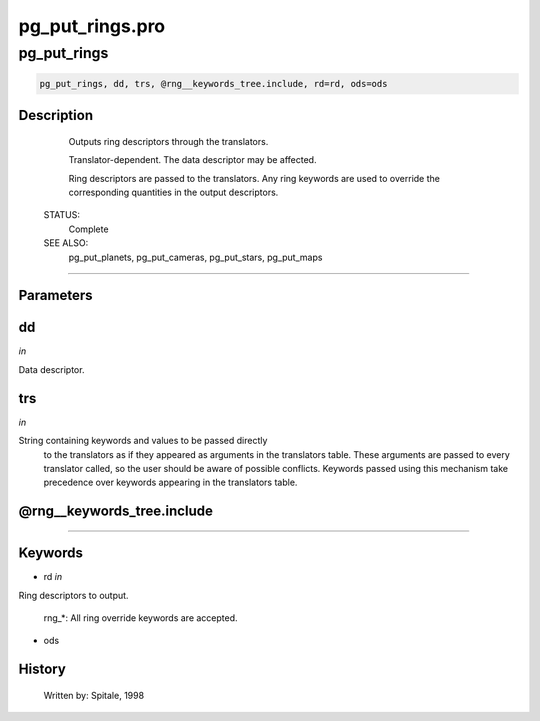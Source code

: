 pg\_put\_rings.pro
===================================================================================================



























pg\_put\_rings
________________________________________________________________________________________________________________________





.. code:: IDL

 pg_put_rings, dd, trs, @rng__keywords_tree.include, rd=rd, ods=ods



Description
-----------
	Outputs ring descriptors through the translators.



	Translator-dependent.  The data descriptor may be affected.



	Ring descriptors are passed to the translators.  Any ring
	keywords are used to override the corresponding quantities in the
	output descriptors.


 STATUS:
	Complete


 SEE ALSO:
	pg_put_planets, pg_put_cameras, pg_put_stars, pg_put_maps













+++++++++++++++++++++++++++++++++++++++++++++++++++++++++++++++++++++++++++++++++++++++++++++++++++++++++++++++++++++++++++++++++++++++++++++++++++++++++++++++++++++++++++++


Parameters
----------




dd
-----------------------------------------------------------------------------

*in* 

Data descriptor.





trs
-----------------------------------------------------------------------------

*in* 

String containing keywords and values to be passed directly
		to the translators as if they appeared as arguments in the
		translators table.  These arguments are passed to every
		translator called, so the user should be aware of possible
		conflicts.  Keywords passed using this mechanism take
		precedence over keywords appearing in the translators table.





@rng\_\_keywords\_tree.include
-----------------------------------------------------------------------------






+++++++++++++++++++++++++++++++++++++++++++++++++++++++++++++++++++++++++++++++++++++++++++++++++++++++++++++++++++++++++++++++++++++++++++++++++++++++++++++++++++++++++++++++++




Keywords
--------


.. _rd
- rd *in* 

Ring descriptors to output.

	rng_*:		All ring override keywords are accepted.




.. _ods
- ods 













History
-------

 	Written by:	Spitale, 1998





















